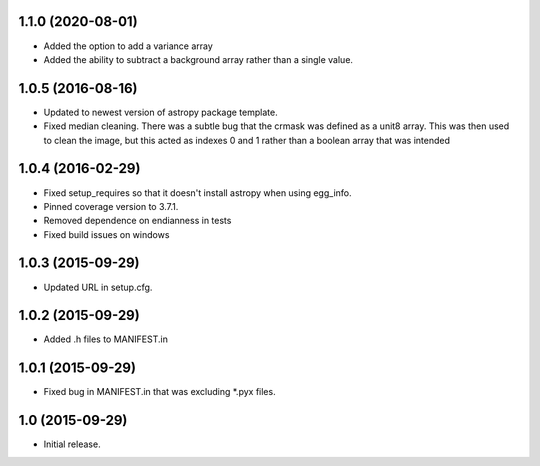 1.1.0 (2020-08-01)
------------------
- Added the option to add a variance array
- Added the ability to subtract a background array rather than a single value.

1.0.5 (2016-08-16)
------------------
- Updated to newest version of astropy package template.

- Fixed median cleaning. There was a subtle bug that the crmask was defined as a unit8
  array. This was then used to clean the image, but this acted as indexes 0 and 1 rather than
  a boolean array that was intended

1.0.4 (2016-02-29)
------------------

- Fixed setup_requires so that it doesn't install astropy when using egg_info.

- Pinned coverage version to 3.7.1.

- Removed dependence on endianness in tests

- Fixed build issues on windows


1.0.3 (2015-09-29)
------------------

- Updated URL in setup.cfg.

1.0.2 (2015-09-29)
------------------

- Added .h files to MANIFEST.in

1.0.1 (2015-09-29)
------------------

- Fixed bug in MANIFEST.in that was excluding *.pyx files.

1.0 (2015-09-29)
----------------

- Initial release.

